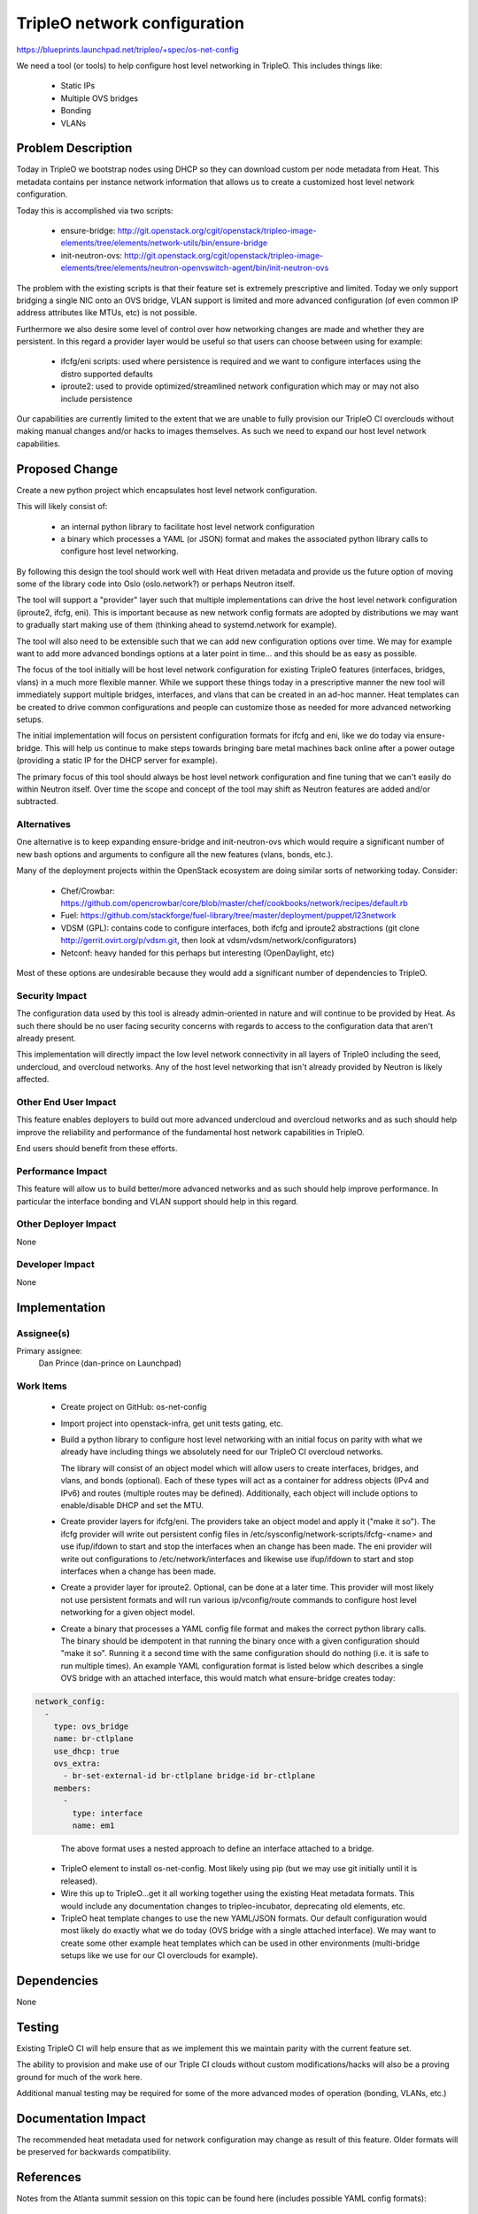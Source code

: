 ..
 This work is licensed under a Creative Commons Attribution 3.0 Unported
 License.

 http://creativecommons.org/licenses/by/3.0/legalcode

==========================================
TripleO network configuration
==========================================

https://blueprints.launchpad.net/tripleo/+spec/os-net-config

We need a tool (or tools) to help configure host level networking
in TripleO. This includes things like:

 * Static IPs

 * Multiple OVS bridges

 * Bonding

 * VLANs

Problem Description
===================

Today in TripleO we bootstrap nodes using DHCP so they can download
custom per node metadata from Heat. This metadata contains per instance
network information that allows us to create a customized host level network
configuration.

Today this is accomplished via two scripts:

 * ensure-bridge: http://git.openstack.org/cgit/openstack/tripleo-image-elements/tree/elements/network-utils/bin/ensure-bridge
 * init-neutron-ovs: http://git.openstack.org/cgit/openstack/tripleo-image-elements/tree/elements/neutron-openvswitch-agent/bin/init-neutron-ovs

The problem with the existing scripts is that their feature set is extremely
prescriptive and limited. Today we only support bridging a single NIC
onto an OVS bridge, VLAN support is limited and more advanced configuration
(of even common IP address attributes like MTUs, etc) is not possible.

Furthermore we also desire some level of control over how networking changes
are made and whether they are persistent. In this regard a provider layer
would be useful so that users can choose between using for example:

 * ifcfg/eni scripts: used where persistence is required and we want
   to configure interfaces using the distro supported defaults
 * iproute2: used to provide optimized/streamlined network configuration
   which may or may not also include persistence

Our capabilities are currently limited to the extent that we are unable
to fully provision our TripleO CI overclouds without making manual
changes and/or hacks to images themselves. As such we need to
expand our host level network capabilities.

Proposed Change
===============

Create a new python project which encapsulates host level network configuration.

This will likely consist of:

 * an internal python library to facilitate host level network configuration

 * a binary which processes a YAML (or JSON) format and makes the associated
   python library calls to configure host level networking.

By following this design the tool should work well with Heat driven
metadata and provide us the future option of moving some of the
library code into Oslo (oslo.network?) or perhaps Neutron itself.

The tool will support a "provider" layer such that multiple implementations
can drive the host level network configuration (iproute2, ifcfg, eni).
This is important because as new network config formats are adopted
by distributions we may want to gradually start making use of them
(thinking ahead to systemd.network for example).

The tool will also need to be extensible such that we can add new
configuration options over time. We may for example want to add
more advanced bondings options at a later point in time... and
this should be as easy as possible.

The focus of the tool initially will be host level network configuration
for existing TripleO features (interfaces, bridges, vlans) in a much
more flexible manner. While we support these things today in a prescriptive
manner the new tool will immediately support multiple bridges, interfaces,
and vlans that can be created in an ad-hoc manner. Heat templates can be
created to drive common configurations and people can customize those
as needed for more advanced networking setups.

The initial implementation will focus on persistent configuration formats
for ifcfg and eni, like we do today via ensure-bridge. This will help us
continue to make steps towards bringing bare metal machines back online
after a power outage (providing a static IP for the DHCP server for example).

The primary focus of this tool should always be host level network
configuration and fine tuning that we can't easily do within Neutron itself.
Over time the scope and concept of the tool may shift as Neutron features are
added and/or subtracted.


Alternatives
------------

One alternative is to keep expanding ensure-bridge and init-neutron-ovs
which would require a significant number of new bash options and arguments to
configure all the new features (vlans, bonds, etc.).

Many of the deployment projects within the OpenStack ecosystem are doing
similar sorts of networking today. Consider:

 * Chef/Crowbar: https://github.com/opencrowbar/core/blob/master/chef/cookbooks/network/recipes/default.rb
 * Fuel: https://github.com/stackforge/fuel-library/tree/master/deployment/puppet/l23network
 * VDSM (GPL): contains code to configure interfaces, both ifcfg and iproute2 abstractions (git clone http://gerrit.ovirt.org/p/vdsm.git, then look at vdsm/vdsm/network/configurators)
 * Netconf: heavy handed for this perhaps but interesting (OpenDaylight, etc)

Most of these options are undesirable because they would add a significant
number of dependencies to TripleO.

Security Impact
---------------

The configuration data used by this tool is already admin-oriented in
nature and will continue to be provided by Heat. As such there should
be no user facing security concerns with regards to access to the
configuration data that aren't already present.

This implementation will directly impact the low level network connectivity
in all layers of TripleO including the seed, undercloud, and overcloud
networks. Any of the host level networking that isn't already provided
by Neutron is likely affected.

Other End User Impact
---------------------

This feature enables deployers to build out more advanced undercloud and
overcloud networks and as such should help improve the reliability and
performance of the fundamental host network capabilities in TripleO.

End users should benefit from these efforts.

Performance Impact
------------------

This feature will allow us to build better/more advanced networks and as
such should help improve performance. In particular the interface bonding
and VLAN support should help in this regard.

Other Deployer Impact
---------------------

None

Developer Impact
----------------

None


Implementation
==============

Assignee(s)
-----------

Primary assignee:
  Dan Prince (dan-prince on Launchpad)

Work Items
----------

 * Create project on GitHub: os-net-config

 * Import project into openstack-infra, get unit tests gating, etc.

 * Build a python library to configure host level networking with
   an initial focus on parity with what we already have including things
   we absolutely need for our TripleO CI overcloud networks.

   The library will consist of an object model which will allow users to
   create interfaces, bridges, and vlans, and bonds (optional). Each of
   these types will act as a container for address objects (IPv4 and IPv6)
   and routes (multiple routes may be defined). Additionally, each
   object will include options to enable/disable DHCP and set the MTU.

 * Create provider layers for ifcfg/eni. The providers take an object
   model and apply it ("make it so"). The ifcfg provider will write out
   persistent config files in /etc/sysconfig/network-scripts/ifcfg-<name>
   and use ifup/ifdown to start and stop the interfaces when an change
   has been made. The eni provider will write out configurations to
   /etc/network/interfaces and likewise use ifup/ifdown to start and
   stop interfaces when a change has been made.

 * Create a provider layer for iproute2. Optional, can be done at
   a later time. This provider will most likely not use persistent
   formats and will run various ip/vconfig/route commands to
   configure host level networking for a given object model.

 * Create a binary that processes a YAML config file format and makes
   the correct python library calls. The binary should be idempotent
   in that running the binary once with a given configuration should
   "make it so". Running it a second time with the same configuration
   should do nothing (i.e. it is safe to run multiple times). An example
   YAML configuration format is listed below which describes a single
   OVS bridge with an attached interface, this would match what
   ensure-bridge creates today:

.. code-block:: yaml

  network_config:
    - 
      type: ovs_bridge
      name: br-ctlplane
      use_dhcp: true
      ovs_extra:
        - br-set-external-id br-ctlplane bridge-id br-ctlplane
      members:
        - 
          type: interface
          name: em1

..

   The above format uses a nested approach to define an interface
   attached to a bridge.

 * TripleO element to install os-net-config. Most likely using
   pip (but we may use git initially until it is released).

 * Wire this up to TripleO...get it all working together using the
   existing Heat metadata formats. This would include any documentation
   changes to tripleo-incubator, deprecating old elements, etc.

 * TripleO heat template changes to use the new YAML/JSON formats. Our default
   configuration would most likely do exactly what we do today (OVS bridge
   with a single attached interface). We may want to create some other example
   heat templates which can be used in other environments (multi-bridge
   setups like we use for our CI overclouds for example).


Dependencies
============

None

Testing
=======

Existing TripleO CI will help ensure that as we implement this we maintain
parity with the current feature set.

The ability to provision and make use of our Triple CI clouds without
custom modifications/hacks will also be a proving ground for much of
the work here.

Additional manual testing may be required for some of the more advanced
modes of operation (bonding, VLANs, etc.)

Documentation Impact
====================

The recommended heat metadata used for network configuration may
change as result of this feature. Older formats will be preserved for
backwards compatibility.

References
==========

Notes from the Atlanta summit session on this topic can be found
here (includes possible YAML config formats):

 * https://etherpad.openstack.org/p/tripleo-network-configuration
